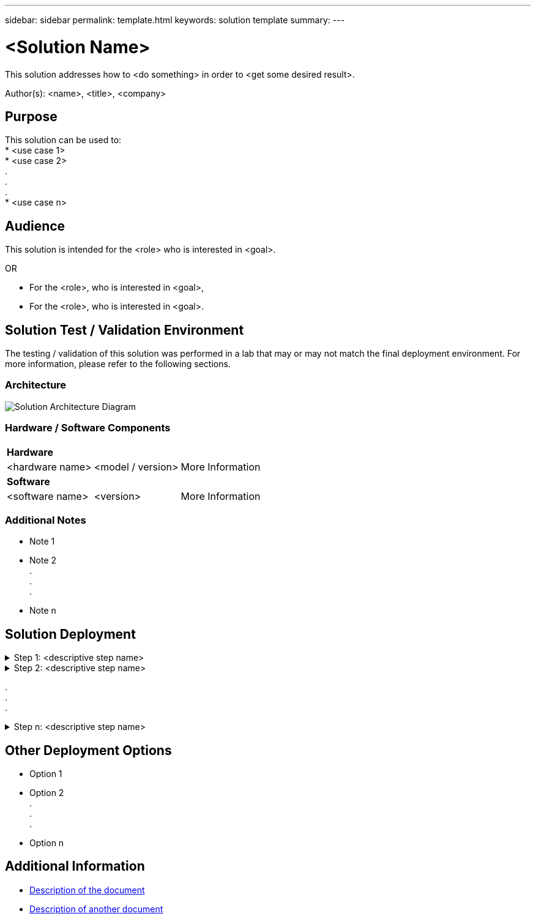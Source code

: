 ---
sidebar: sidebar
permalink: template.html
keywords: solution template
summary:
---

= <Solution Name>
:hardbreaks:
:nofooter:
:icons: font
:linkattrs:
:imagesdir: ./media/

[.lead]
// One or two lines to describe the solution.
// Describe in terms of a customer use case or customer challenge.

This solution addresses how to <do something> in order to <get some desired result>.

Author(s): <name>, <title>, <company>

== Purpose
// Describe WHAT problem this solution addresses.  What are the use cases(s) and how does it solve a problem?
// Use a bulleted list and keep it brief!

This solution can be used to:
* <use case 1>
* <use case 2>
.
.
.
* <use case n>

== Audience
// Who is this solution directed at?  DevOps engineer, IT specialist, DB administrator, etc.
// If there are multiple audiences, use a list to identity them.

This solution is intended for the <role> who is interested in <goal>.

OR

* For the <role>, who is interested in <goal>,
* For the <role>, who is interested in <goal>.

== Solution Test / Validation Environment
// Identify the environment in which the solution was tested / validated.

// Things to consider including here are:
// * Architecture diagram
// * Software / hardware and version / release levels or model numbers
// * Specific configuration that might be unique to a lab / test environment

The testing / validation of this solution was performed in a lab that may or may not match the final deployment environment.  For more information, please refer to the following sections.

=== Architecture
// Insert an image that shows how the solution is architected.

image::image-name.jpg[Solution Architecture Diagram]

=== Hardware / Software Components
// Identify the hardware and software components along with the appropriate hardware level or software versions
// Use the 3rd column if there is a related link that can be provided for more information

[%autowidth.stretch]
|===
3+^| *Hardware*
| <hardware name> | <model / version> | More Information

3+^| *Software*
| <software name> | <version> | More Information
|===

=== Additional Notes
// Identify anything that might differ in a production environment that was different in a lab environment or assumptions that were made

* Note 1
* Note 2
.
.
.
* Note n

== Solution Deployment
// Describe the steps required to fully deploy the solution.
// Please use collapsible blocks with descriptive titles to condense the content in the published HTML.
// Include screenshots, demo videos, etc. that make the steps as simple and clear as possible.
// DO NOT overdo it with screenshots - where options are "obvious", a screenshot might not be necessary.

.Step 1: <descriptive step name>
[%collapsible]
====
. Task 1
. Task 2
.
.
.
. Task n
====

.Step 2: <descriptive step name>
[%collapsible]
====
. Task 1
. Task 2
.
.
.
. Task n
====

.
.
.

.Step n: <descriptive step name>
[%collapsible]
====
. Task 1
. Task 2
.
.
.
. Task n
====

== Other Deployment Options
// Are there other options for deployment (alternate 3rd party software, another way to address the same problem, etc.)?
// If so, BRIEFLY describe them here and point to documentation for more details on those options.

* Option 1
* Option 2
.
.
.
* Option n

== Additional Information
// Include references to other documentation (internal or external), videos, demos, blogs, etc. that support the solution.

* link:somewhere.html[Description of the document]
* link:somewhere-else.html[Description of another document]
